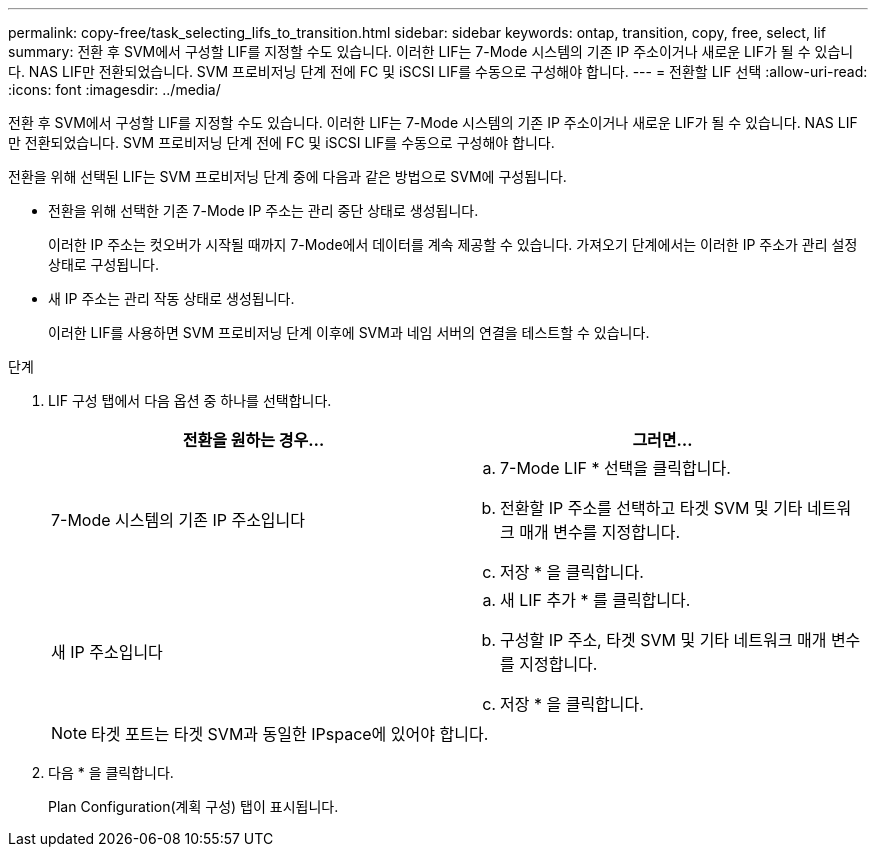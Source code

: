 ---
permalink: copy-free/task_selecting_lifs_to_transition.html 
sidebar: sidebar 
keywords: ontap, transition, copy, free, select, lif 
summary: 전환 후 SVM에서 구성할 LIF를 지정할 수도 있습니다. 이러한 LIF는 7-Mode 시스템의 기존 IP 주소이거나 새로운 LIF가 될 수 있습니다. NAS LIF만 전환되었습니다. SVM 프로비저닝 단계 전에 FC 및 iSCSI LIF를 수동으로 구성해야 합니다. 
---
= 전환할 LIF 선택
:allow-uri-read: 
:icons: font
:imagesdir: ../media/


[role="lead"]
전환 후 SVM에서 구성할 LIF를 지정할 수도 있습니다. 이러한 LIF는 7-Mode 시스템의 기존 IP 주소이거나 새로운 LIF가 될 수 있습니다. NAS LIF만 전환되었습니다. SVM 프로비저닝 단계 전에 FC 및 iSCSI LIF를 수동으로 구성해야 합니다.

전환을 위해 선택된 LIF는 SVM 프로비저닝 단계 중에 다음과 같은 방법으로 SVM에 구성됩니다.

* 전환을 위해 선택한 기존 7-Mode IP 주소는 관리 중단 상태로 생성됩니다.
+
이러한 IP 주소는 컷오버가 시작될 때까지 7-Mode에서 데이터를 계속 제공할 수 있습니다. 가져오기 단계에서는 이러한 IP 주소가 관리 설정 상태로 구성됩니다.

* 새 IP 주소는 관리 작동 상태로 생성됩니다.
+
이러한 LIF를 사용하면 SVM 프로비저닝 단계 이후에 SVM과 네임 서버의 연결을 테스트할 수 있습니다.



.단계
. LIF 구성 탭에서 다음 옵션 중 하나를 선택합니다.
+
|===
| 전환을 원하는 경우... | 그러면... 


 a| 
7-Mode 시스템의 기존 IP 주소입니다
 a| 
.. 7-Mode LIF * 선택을 클릭합니다.
.. 전환할 IP 주소를 선택하고 타겟 SVM 및 기타 네트워크 매개 변수를 지정합니다.
.. 저장 * 을 클릭합니다.




 a| 
새 IP 주소입니다
 a| 
.. 새 LIF 추가 * 를 클릭합니다.
.. 구성할 IP 주소, 타겟 SVM 및 기타 네트워크 매개 변수를 지정합니다.
.. 저장 * 을 클릭합니다.


|===
+

NOTE: 타겟 포트는 타겟 SVM과 동일한 IPspace에 있어야 합니다.

. 다음 * 을 클릭합니다.
+
Plan Configuration(계획 구성) 탭이 표시됩니다.


